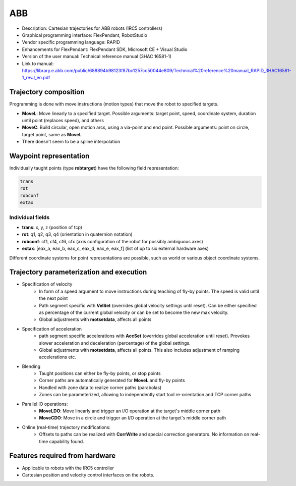ABB
===
* Description: Cartesian trajectories for ABB robots (IRC5 controllers)
* Graphical programming interface: FlexPendant, RobotStudio
* Vendor specific programming language: RAPID
* Enhancements for FlexPendant: FlexPendant SDK, Microsoft CE + Visual Studio
* Version of the user manual: Technical reference manual (3HAC 16581-1)
* Link to manual: https://library.e.abb.com/public/688894b98123f87bc1257cc50044e809/Technical%20reference%20manual_RAPID_3HAC16581-1_revJ_en.pdf

Trajectory composition
----------------------
Programming is done with move instructions (motion types) that move the robot
to specified targets.

* **MoveL**: Move linearly to a specified target. Possible arguments: target point, speed, coordinate system, duration until point (replaces speed), and others

* **MoveC**: Build circular, open motion arcs, using a via-point and end point. Possible arguments: point on circle, target point, same as **MoveL**

* There doesn't seem to be a spline interpolation

Waypoint representation
-----------------------
Individually taught points (type **robtarget**) have the following field representation:

.. code-block:: yaml

  trans
  rot
  robconf
  extax

Individual fields
~~~~~~~~~~~~~~~
* **trans**: x, y, z (position of tcp)
* **rot**: q1, q2, q3, q4 (orientation in quaternion notation)
* **robconf**: cf1, cf4, cf6, cfx (axis configuration of the robot for possibly ambiguous axes)
* **extax**: [eax_a, eax_b, eax_c, eax_d, eax_e, eax_f] (list of up to six external hardware axes)

Different coordinate systems for point representations are possible, such as
world or various object coordinate systems.


Trajectory parameterization and execution
-----------------------------------------
* Specification of velocity
   - In form of a speed argument to move instructions during teaching of fly-by points. The
     speed is valid until the next point
   - Path segment specific with **VelSet** (overrides global velocity settings
     until reset). Can be either specified as percentage of the current global
     velocity or can be set to become the new max velocity.
   - Global adjustments with **motsetdata**, affects all points

* Specification of acceleration
   - path segment specific accelerations with **AccSet** (overrides global
     acceleration until reset). Provokes slower acceleration and deceleration
     (percentage) of the global settings.
   - Global adjustments with **motsetdata**, affects all points. This also includes
     adjustment of ramping accelerations etc.

* Blending
   - Taught positions can either be fly-by points, or stop points
   - Corner paths are automatically generated for **MoveL** and fly-by points
   - Handled with zone data to realize corner paths (parabolas)
   - Zones can be parameterized, allowing to independently start tool re-orientation and TCP corner paths

* Parallel IO operations:
   - **MoveLDO**: Move linearly and trigger an I/O operation at the target's middle corner path
   - **MoveCDO**: Move in a circle and trigger an I/O operation at the target's middle corner path

* Online (real-time) trajectory modifications:
   - Offsets to paths can be realized with **CorrWrite** and special correction
     generators. No information on real-time capability found.

Features required from hardware
-------------------------------
* Applicable to robots with the IRC5 controller
* Cartesian position and velocity control interfaces on the robots.

